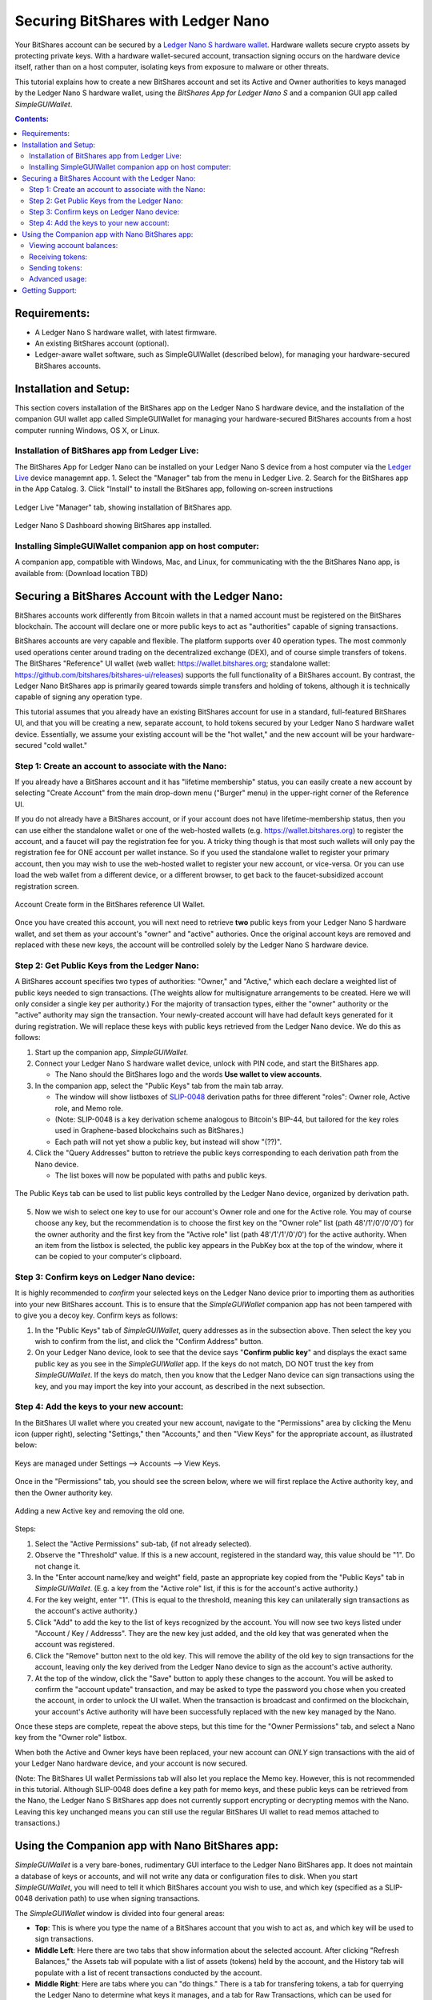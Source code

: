 
Securing BitShares with Ledger Nano
***********************************

Your BitShares account can be secured by a `Ledger Nano S hardware wallet <https://shop.ledger.com/products/ledger-nano-s>`_.  Hardware wallets secure crypto assets by protecting private keys. With a hardware wallet-secured account, transaction signing occurs on the hardware device itself, rather than on a host computer, isolating keys from exposure to malware or other threats.

This tutorial explains how to create a new BitShares account and set its Active and Owner authorities to keys managed by the Ledger Nano S hardware wallet, using the *BitShares App for Ledger Nano S* and a companion GUI app called *SimpleGUIWallet*.

.. contents:: **Contents:**
    :depth: 2

Requirements:
=============

* A Ledger Nano S hardware wallet, with latest firmware.
* An existing BitShares account (optional).
* Ledger-aware wallet software, such as SimpleGUIWallet (described below), for managing your hardware-secured BitShares accounts.

Installation and Setup:
=======================
This section covers installation of the BitShares app on the Ledger Nano S hardware device, and the installation of the companion GUI wallet app called SimpleGUIWallet for managing your hardware-secured BitShares accounts from a host computer running Windows, OS X, or Linux.

Installation of BitShares app from Ledger Live:
-----------------------------------------------

The BitShares App for Ledger Nano can be installed on your Ledger Nano S device from a host computer via the `Ledger Live <https://shop.ledger.com/pages/ledger-live>`_ device managemnt app.
1. Select the "Manager" tab from the menu in Ledger Live.
2. Search for the BitShares app in the App Catalog.
3. Click "Install" to install the BitShares app, following on-screen instructions

.. figure:: ledger_nano/Ledger_Manager.png
    :width: 600px
    :align: center
    :alt: Ledger Live Manager screen
    :figclass: align-center
    
    Ledger Live "Manager" tab, showing installation of BitShares app.
    
.. figure:: ledger_nano/01_Dashboard_800.jpg
    :width: 600px
    :align: center
    :alt: Ledger Nano S Dashboard
    :figclass: align-center
    
    Ledger Nano S Dashboard showing BitShares app installed.
    
Installing SimpleGUIWallet companion app on host computer:
----------------------------------------------------------

A companion app, compatible with Windows, Mac, and Linux, for communicating with the the BitShares Nano app, is available from: (Download location TBD)

Securing a BitShares Account with the Ledger Nano:
==================================================

BitShares accounts work differently from Bitcoin wallets in that a named account must be registered on the BitShares blockchain.  The account will declare one or more public keys to act as "authorities" capable of signing transactions.

BitShares accounts are very capable and flexible.  The platform supports over 40 operation types.  The most commonly used operations center around trading on the decentralized exchange (DEX), and of course simple transfers of tokens.  The BitShares "Reference" UI wallet (web wallet: https://wallet.bitshares.org; standalone wallet: https://github.com/bitshares/bitshares-ui/releases) supports the full functionality of a BitShares account.  By contrast, the Ledger Nano BitShares app is primarily geared towards simple transfers and holding of tokens, although it is technically capable of signing any operation type.

This tutorial assumes that you already have an existing BitShares account for use in a standard, full-featured BitShares UI, and that you will be creating a new, separate account, to hold tokens secured by your Ledger Nano S hardware wallet device.  Essentially, we assume your existing account will be the "hot wallet," and the new account will be your hardware-secured "cold wallet."

Step 1: Create an account to associate with the Nano:
-----------------------------------------------------

If you already have a BitShares account and it has "lifetime membership" status, you can easily create a new account by selecting "Create Account" from the main drop-down menu ("Burger" menu) in the upper-right corner of the Reference UI.

If you do not already have a BitShares account, or if your account does not have lifetime-membership status, then you can use either the standalone wallet or one of the web-hosted wallets (e.g. https://wallet.bitshares.org) to register the account, and a faucet will pay the registration fee for you. A tricky thing though is that most such wallets will only pay the registration fee for ONE account per wallet instance.  So if you used the standalone wallet to register your primary account, then you may wish to use the web-hosted wallet to register your new account, or vice-versa.  Or you can use load the web wallet from a different device, or a different browser, to get back to the faucet-subsidized account registration screen.

.. figure:: ledger_nano/Account_Create.png
    :width: 600px
    :align: center
    :alt: Account Create form in BitShares UI
    :figclass: align-center
    
    Account Create form in the BitShares reference UI Wallet.

Once you have created this account, you will next need to retrieve **two** public keys from your Ledger Nano S hardware wallet, and set them as your account's "owner" and "active" authories.  Once the original account keys are removed and replaced with these new keys, the account will be controlled solely by the Ledger Nano S hardware device.

Step 2: Get Public Keys from the Ledger Nano:
---------------------------------------------

A BitShares account specifies two types of authorities: "Owner," and "Active," which each declare a weighted list of public keys needed to sign transactions. (The weights allow for multisignature arrangements to be created.  Here we will only consider a single key per authority.)  For the majority of transaction types, either the "owner" authority or the "active" authority may sign the transaction.  Your newly-created account will have had default keys generated for it during registration.  We will replace these keys with public keys retrieved from the Ledger Nano device.  We do this as follows:

1. Start up the companion app, *SimpleGUIWallet*.
2. Connect your Ledger Nano S hardware wallet device, unlock with PIN code, and start the BitShares app.

   * The Nano should the BitShares logo and the words **Use wallet to view accounts**.

3. In the companion app, select the "Public Keys" tab from the main tab array.

   * The window will show listboxes of `SLIP-0048 <https://github.com/satoshilabs/slips/blob/master/slip-0048.md>`_ derivation paths for three different "roles": Owner role, Active role, and Memo role.
   * (Note: SLIP-0048 is a key derivation scheme analogous to Bitcoin's BIP-44, but tailored for the key roles used in Graphene-based blockchains such as BitShares.)
   * Each path will not yet show a public key, but instead will show "(??)".

4. Click the "Query Addresses" button to retrieve the public keys corresponding to each derivation path from the Nano device.

   * The list boxes will now be populated with paths and public keys.
  
.. figure:: ledger_nano/Public_Keys_Tab_Annotated.png
    :width: 600px
    :align: center
    :alt: Public Keys Tab in Companion App
    :figclass: align-center
    
    The Public Keys tab can be used to list public keys controlled by the Ledger Nano device, organized by derivation path.

5. Now we wish to select one key to use for our account's Owner role and one for the Active role.  You may of course choose any key, but the recommendation is to choose the first key on the "Owner role" list (path 48'/1'/0'/0'/0') for the owner authority and the first key from the "Active role" list (path 48'/1'/1'/0'/0') for the active authority.  When an item from the listbox is selected, the public key appears in the PubKey box at the top of the window, where it can be copied to your computer's clipboard.

Step 3: Confirm keys on Ledger Nano device:
-------------------------------------------

It is highly recommended to *confirm* your selected keys on the Ledger Nano device prior to importing them as authorities into your new BitShares account.  This is to ensure that the *SimpleGUIWallet* companion app has not been tampered with to give you a decoy key.  Confirm keys as follows:

1. In the "Public Keys" tab of *SimpleGUIWallet*, query addresses as in the subsection above.  Then select the key you wish to confirm from the list, and click the "Confirm Address" button.

2. On your Ledger Nano device, look to see that the device says "**Confirm public key**" and displays the exact same public key as you see in the *SimpleGUIWallet* app.  If the keys do not match, DO NOT trust the key from *SimpleGUIWallet*.  If the keys do match, then you know that the Ledger Nano device can sign transactions using the key, and you may import the key into your account, as described in the next subsection.

Step 4: Add the keys to your new account:
-----------------------------------------

In the BitShares UI wallet where you created your new account, navigate to the "Permissions" area by clicking the Menu icon (upper right), selecting "Settings," then "Accounts," and then "View Keys" for the appropriate account, as illustrated below:

.. figure:: ledger_nano/Update_Keys_UI_Location.png
    :width: 80%
    :align: center
    :alt: Select "Settings" from main menu
    :figclass: align-center
    
    Keys are managed under Settings —> Accounts —> View Keys.

Once in the "Permissions" tab, you should see the screen below, where we will first replace the Active authority key, and then the Owner authority key.  

.. figure:: ledger_nano/Update_Keys_Step3.png
    :width: 80%
    :align: center
    :alt: Add new key, remove old key 
    :figclass: align-center
    
    Adding a new Active key and removing the old one.

Steps:

1. Select the "Active Permissions" sub-tab, (if not already selected).

2. Observe the "Threshold" value.  If this is a new account, registered in the standard way, this value should be "1".  Do not change it.

3. In the "Enter account name/key and weight" field, paste an appropriate key copied from the "Public Keys" tab in *SimpleGUIWallet*.  (E.g. a key from the "Active role" list, if this is for the account's active authority.)

4. For the key weight, enter "1".  (This is equal to the threshold, meaning this key can unilaterally sign transactions as the account's active authority.)

5. Click "Add" to add the key to the list of keys recognized by the account.  You will now see two keys listed under "Account / Key / Addresss".  They are the new key just added, and the old key that was generated when the account was registered.

6. Click the "Remove" button next to the old key.  This will remove the ability of the old key to sign transactions for the account, leaving only the key derived from the Ledger Nano device to sign as the account's active authority.

7. At the top of the window, click the "Save" button to apply these changes to the account.  You will be asked to confirm the "account update" transaction, and may be asked to type the password you chose when you created the account, in order to unlock the UI wallet.  When the transaction is broadcast and confirmed on the blockchain, your account's Active authority will have been successfully replaced with the new key managed by the Nano.

Once these steps are complete, repeat the above steps, but this time for the "Owner Permissions" tab, and select a Nano key from the "Owner role" listbox.

When both the Active and Owner keys have been replaced, your new account can *ONLY* sign transactions with the aid of your Ledger Nano hardware device, and your account is now secured.

(Note: The BitShares UI wallet Permissions tab will also let you replace the Memo key. However, this is not recommended in this tutorial.  Although SLIP-0048 does define a key path for memo keys, and these public keys can be retrieved from the Nano, the Ledger Nano S BitShares app does not currently support encrypting or decrypting memos with the Nano.  Leaving this key unchanged means you can still use the regular BitShares UI wallet to read memos attached to transactions.)


Using the Companion app with Nano BitShares app:
================================================

*SimpleGUIWallet* is a very bare-bones, rudimentary GUI interface to the Ledger Nano BitShares app. It does not maintain a database of keys or accounts, and will not write any data or configuration files to disk. When you start *SimpleGUIWallet*, you will need to tell it which BitShares account you wish to use, and which key (specified as a SLIP-0048 derivation path) to use when signing transactions.

The *SimpleGUIWallet* window is divided into four general areas:

* **Top**: This is where you type the name of a BitShares account that you wish to act as, and which key will be used to sign transactions.

* **Middle Left**:  Here there are two tabs that show information about the selected account.  After clicking "Refresh Balances," the Assets tab will populate with a list of assets (tokens) held by the account, and the History tab will populate with a list of recent transactions conducted by the account.

* **Middle Right**:  Here are tabs where you can "do things."  There is a tab for transfering tokens, a tab for querrying the Ledger Nano to determine what keys it manages, and a tab for Raw Transactions, which can be used for advanced purposes not covered by this tutorial.

* **Bottom**:  At the bottom is a status pane that will print messages informing you of how the app is interacting with the BitShares network and with the Ledger Nano hardware device.

When you start up *SimpleGUIWallet*, it will automatically connect to the BitShares network by locating a public API node to communicate with.

.. figure:: ledger_nano/Companion_App.png
    :width: 80%
    :align: center
    :alt: Companion App
    :figclass: align-center
    
    BitShares SimpleGUIWallet desktop companion app for Ledger Nano S BitShares app.

Viewing account balances:
-------------------------

BitShares is a multi-asset platform.  The core token on BitShares is the BTS token, but there are also numerous user-issued assets and assets defined by smart contracts.  The Ledger Nano S BitShares app can send and receive any tokens that your BitShares account is authorized to hold.

The "Assets" tab on the left side of the window shows a list of assets held by the selected account, and their respective balances.  After typing a BitShares account name in the "BitShares User Account" field at the top of the window, click the "Refresh Balances" button to refresh this list.

Receiving tokens:
-----------------

Receiving crypto assets is very easy in BitShares.  Just give the sending party your BitShares account name, and they can send tokens to you.  There is no need to retrieve "addresses" or keys from the wallet to recieve funds. 

Sending tokens:
---------------

Sending tokens from your account can be done on the "Transfers" tab.

1. Enter your account name in the "BitShares User Account" field.

   * Optional: Click "Refresh Balances" to see asset balances for this account in the Assets tab.

2. Select the "Transfer" tab.

3. Fill out the "Send To", "Amount", and "Asset" fields.

   * The "Asset" field takes a ticker symbol for the token type that you wish to send.  See the "Assets" tab for a list of tokens in your account.
   * Tip: Clicking an asset balance in the Assets list will auto-populate the asset symbol field on the Transfer tab.
   
4. Connect your Ledger Nano and start the BitShares app.

5. Click "Send Transfer".

6. Review transaction details, and confirm if the details are correct, else reject.

7. If you confirmed the transaction on the device, then *SimpleGUIWallet* will append the signature to the transaction and broadcast it to the BitShares netowrk.  The status pane will indicate if the transaction was sucessful or not.

After the transaction is broadcast, the balances in the Assets tab should update.  If they do not, click "Refresh Balances" to refresh them.  Likewise, the transfer operation should appear on the "History" tab, if the transaction was successful.

Advanced usage:
---------------

If you have followed this tutorial, then your new account is now solely controled by keys managed by your Ledger Nano S hardware wallet device.  It is possible that you may at some point desire to use some of the other features of the BitShares platform, beyond simple transfers.  The *BitShares App for Ledger Nano S* can sign any valid BitShares transaction, provided you can send it to the device for signing.  The "Raw Transactions" tab in *SimpleGUIWallet* allows this, provided you can construct the transaction as a JSON string.  How to do this is not covered by this tutorial, but the reader is directed to consult the technical documentation for BitShares or to seek the help of the BitShares community via forums or chat rooms. 

Getting Support:
================

* https://bitshares.org

* https://how.bitshares.works/ — BitShares documentation

* `Ledger Nano BitShares App Issue Tracker <https://github.com/bitshares/ledger-app-bitshares/issues>`_ — Submit bug reports here.

* Various Telegram groups:

  * `t.me/BitSharesDEX <https://t.me/BitSharesDEX>`_

  * `t.me/btsWalletHelp <https://t.me/btsWalletHelp>`_

  * `t.me/btstalk <https://t.me/btstalk>`_


